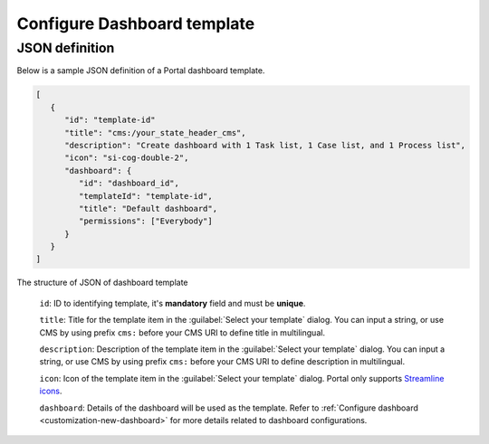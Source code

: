 .. _configure-new-dashboard-template:

Configure Dashboard template
============================

JSON definition
---------------

Below is a sample JSON definition of a Portal dashboard template.

.. code-block:: html

   [
      {
         "id": "template-id"
         "title": "cms:/your_state_header_cms",
         "description": "Create dashboard with 1 Task list, 1 Case list, and 1 Process list",
         "icon": "si-cog-double-2",
         "dashboard": {
            "id": "dashboard_id",
            "templateId": "template-id",
            "title": "Default dashboard",
            "permissions": ["Everybody"]
         }
      }
   ]

..

The structure of JSON of dashboard template

   ``id``: ID to identifying template, it's **mandatory** field and must be **unique**.

   ``title``: Title for the template item in the :guilabel:`Select your template` dialog. You can input a string, or use CMS by using prefix ``cms:`` before your CMS URI to define title in multilingual.

   ``description``: Description of the template item in the :guilabel:`Select your template` dialog. You can input a string, or use CMS by using prefix ``cms:`` before your CMS URI to define description in multilingual.

   ``icon``: Icon of the template item in the :guilabel:`Select your template` dialog. Portal only supports `Streamline icons <https://dev.demo.ivyteam.io/demo-app/faces/view/html-dialog-demos$1/icons.xhtml>`_.

   ``dashboard``: Details of the dashboard will be used as the template. Refer to :ref:`Configure dashboard <customization-new-dashboard>` for more details related to dashboard configurations.